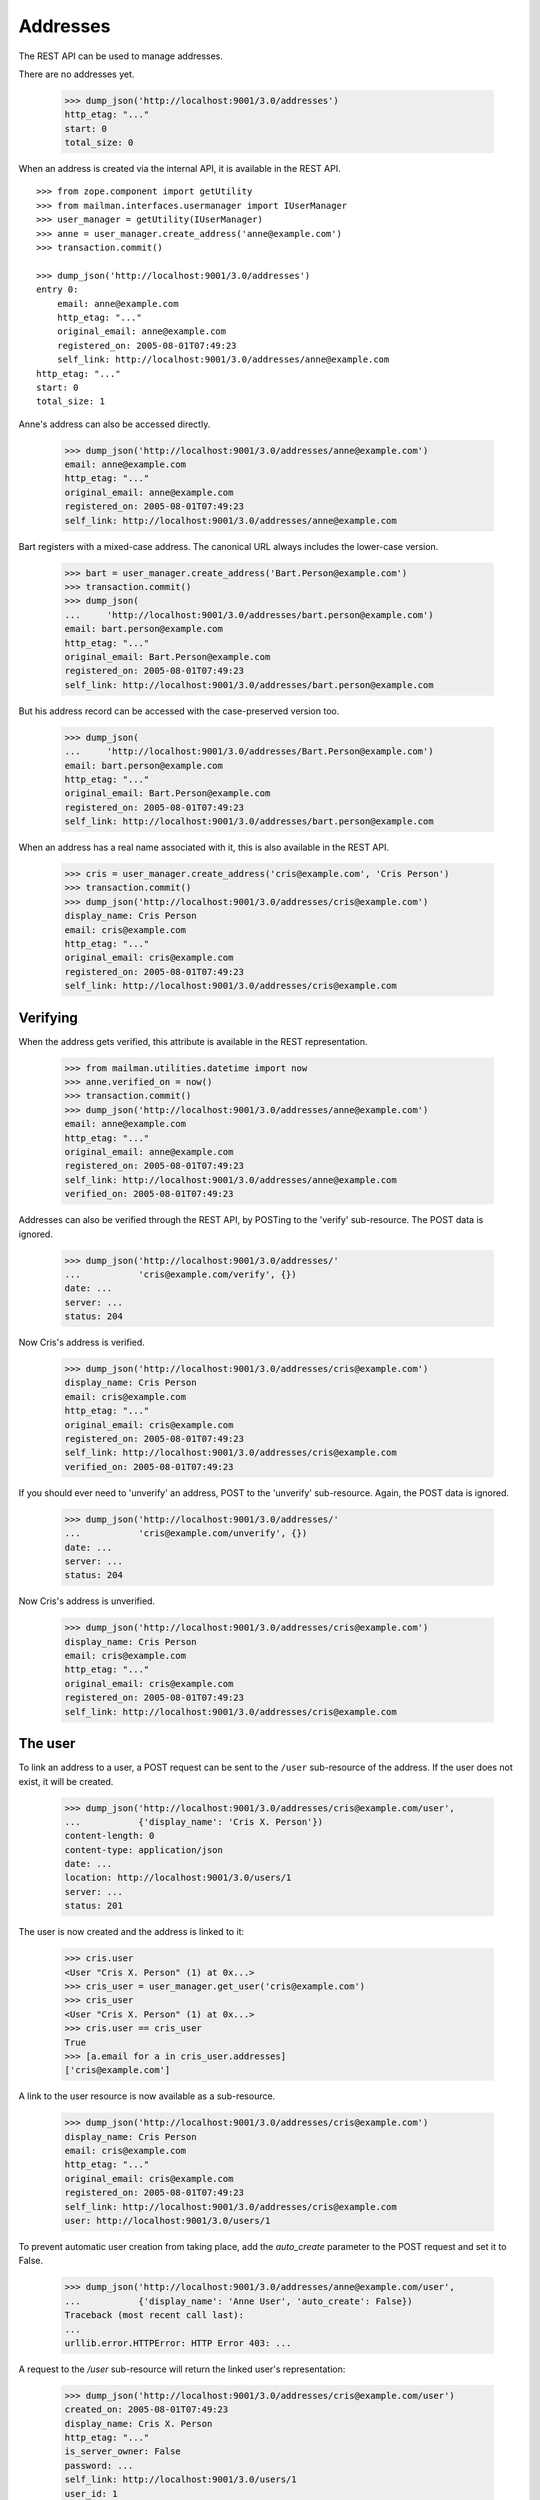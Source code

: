 =========
Addresses
=========

The REST API can be used to manage addresses.

There are no addresses yet.

    >>> dump_json('http://localhost:9001/3.0/addresses')
    http_etag: "..."
    start: 0
    total_size: 0

When an address is created via the internal API, it is available in the REST
API.
::

    >>> from zope.component import getUtility
    >>> from mailman.interfaces.usermanager import IUserManager
    >>> user_manager = getUtility(IUserManager)
    >>> anne = user_manager.create_address('anne@example.com')
    >>> transaction.commit()

    >>> dump_json('http://localhost:9001/3.0/addresses')
    entry 0:
        email: anne@example.com
        http_etag: "..."
        original_email: anne@example.com
        registered_on: 2005-08-01T07:49:23
        self_link: http://localhost:9001/3.0/addresses/anne@example.com
    http_etag: "..."
    start: 0
    total_size: 1

Anne's address can also be accessed directly.

    >>> dump_json('http://localhost:9001/3.0/addresses/anne@example.com')
    email: anne@example.com
    http_etag: "..."
    original_email: anne@example.com
    registered_on: 2005-08-01T07:49:23
    self_link: http://localhost:9001/3.0/addresses/anne@example.com

Bart registers with a mixed-case address.  The canonical URL always includes
the lower-case version.

    >>> bart = user_manager.create_address('Bart.Person@example.com')
    >>> transaction.commit()
    >>> dump_json(
    ...     'http://localhost:9001/3.0/addresses/bart.person@example.com')
    email: bart.person@example.com
    http_etag: "..."
    original_email: Bart.Person@example.com
    registered_on: 2005-08-01T07:49:23
    self_link: http://localhost:9001/3.0/addresses/bart.person@example.com

But his address record can be accessed with the case-preserved version too.

    >>> dump_json(
    ...     'http://localhost:9001/3.0/addresses/Bart.Person@example.com')
    email: bart.person@example.com
    http_etag: "..."
    original_email: Bart.Person@example.com
    registered_on: 2005-08-01T07:49:23
    self_link: http://localhost:9001/3.0/addresses/bart.person@example.com

When an address has a real name associated with it, this is also available in
the REST API.

    >>> cris = user_manager.create_address('cris@example.com', 'Cris Person')
    >>> transaction.commit()
    >>> dump_json('http://localhost:9001/3.0/addresses/cris@example.com')
    display_name: Cris Person
    email: cris@example.com
    http_etag: "..."
    original_email: cris@example.com
    registered_on: 2005-08-01T07:49:23
    self_link: http://localhost:9001/3.0/addresses/cris@example.com


Verifying
=========

When the address gets verified, this attribute is available in the REST
representation.

    >>> from mailman.utilities.datetime import now
    >>> anne.verified_on = now()
    >>> transaction.commit()
    >>> dump_json('http://localhost:9001/3.0/addresses/anne@example.com')
    email: anne@example.com
    http_etag: "..."
    original_email: anne@example.com
    registered_on: 2005-08-01T07:49:23
    self_link: http://localhost:9001/3.0/addresses/anne@example.com
    verified_on: 2005-08-01T07:49:23

Addresses can also be verified through the REST API, by POSTing to the
'verify' sub-resource.  The POST data is ignored.

    >>> dump_json('http://localhost:9001/3.0/addresses/'
    ...           'cris@example.com/verify', {})
    date: ...
    server: ...
    status: 204

Now Cris's address is verified.

    >>> dump_json('http://localhost:9001/3.0/addresses/cris@example.com')
    display_name: Cris Person
    email: cris@example.com
    http_etag: "..."
    original_email: cris@example.com
    registered_on: 2005-08-01T07:49:23
    self_link: http://localhost:9001/3.0/addresses/cris@example.com
    verified_on: 2005-08-01T07:49:23

If you should ever need to 'unverify' an address, POST to the 'unverify'
sub-resource.  Again, the POST data is ignored.

    >>> dump_json('http://localhost:9001/3.0/addresses/'
    ...           'cris@example.com/unverify', {})
    date: ...
    server: ...
    status: 204

Now Cris's address is unverified.

    >>> dump_json('http://localhost:9001/3.0/addresses/cris@example.com')
    display_name: Cris Person
    email: cris@example.com
    http_etag: "..."
    original_email: cris@example.com
    registered_on: 2005-08-01T07:49:23
    self_link: http://localhost:9001/3.0/addresses/cris@example.com


The user
========

To link an address to a user, a POST request can be sent to the ``/user``
sub-resource of the address.  If the user does not exist, it will be created.

    >>> dump_json('http://localhost:9001/3.0/addresses/cris@example.com/user',
    ...           {'display_name': 'Cris X. Person'})
    content-length: 0
    content-type: application/json
    date: ...
    location: http://localhost:9001/3.0/users/1
    server: ...
    status: 201

The user is now created and the address is linked to it:

    >>> cris.user
    <User "Cris X. Person" (1) at 0x...>
    >>> cris_user = user_manager.get_user('cris@example.com')
    >>> cris_user
    <User "Cris X. Person" (1) at 0x...>
    >>> cris.user == cris_user
    True
    >>> [a.email for a in cris_user.addresses]
    ['cris@example.com']

A link to the user resource is now available as a sub-resource.

    >>> dump_json('http://localhost:9001/3.0/addresses/cris@example.com')
    display_name: Cris Person
    email: cris@example.com
    http_etag: "..."
    original_email: cris@example.com
    registered_on: 2005-08-01T07:49:23
    self_link: http://localhost:9001/3.0/addresses/cris@example.com
    user: http://localhost:9001/3.0/users/1

To prevent automatic user creation from taking place, add the `auto_create`
parameter to the POST request and set it to False.

    >>> dump_json('http://localhost:9001/3.0/addresses/anne@example.com/user',
    ...           {'display_name': 'Anne User', 'auto_create': False})
    Traceback (most recent call last):
    ...
    urllib.error.HTTPError: HTTP Error 403: ...

A request to the `/user` sub-resource will return the linked user's
representation:

    >>> dump_json('http://localhost:9001/3.0/addresses/cris@example.com/user')
    created_on: 2005-08-01T07:49:23
    display_name: Cris X. Person
    http_etag: "..."
    is_server_owner: False
    password: ...
    self_link: http://localhost:9001/3.0/users/1
    user_id: 1

The address and the user can be unlinked by sending a DELETE request on the
`/user` resource.  The user itself is not deleted, only the link.

    >>> dump_json('http://localhost:9001/3.0/addresses/cris@example.com/user',
    ...           method='DELETE')
    date: ...
    server: ...
    status: 204
    >>> transaction.abort()
    >>> cris.user == None
    True
    >>> from uuid import UUID
    >>> user_manager.get_user_by_id(UUID(int=1))
    <User "Cris X. Person" (1) at 0x...>
    >>> dump_json('http://localhost:9001/3.0/addresses/cris@example.com/user')
    Traceback (most recent call last):
    ...
    urllib.error.HTTPError: HTTP Error 404: ...

You can link an existing user to an address by passing the user's ID in the
POST request.
::

    >>> dump_json('http://localhost:9001/3.0/addresses/cris@example.com/user',
    ...           {'user_id': 1})
    content-length: 0
    content-type: application/json
    date: ...
    server: ...
    status: 200

    >>> dump_json('http://localhost:9001/3.0/addresses/cris@example.com/user')
    created_on: ...
    display_name: Cris X. Person
    http_etag: ...
    password: ...
    self_link: http://localhost:9001/3.0/users/1
    user_id: 1

To link an address to a different user, you can either send a DELETE request
followed by a POST request, or you can send a PUT request.
::

    >>> dump_json('http://localhost:9001/3.0/addresses/cris@example.com/user',
    ...           {'display_name': 'Cris Q Person'}, method="PUT")
    content-length: 0
    content-type: application/json
    date: ...
    location: http://localhost:9001/3.0/users/2
    server: ...
    status: 201

    >>> dump_json('http://localhost:9001/3.0/addresses/cris@example.com/user')
    created_on: ...
    display_name: Cris Q Person
    http_etag: ...
    password: ...
    self_link: http://localhost:9001/3.0/users/2
    user_id: 2


User addresses
==============

Users control addresses.  The canonical URLs for these user-controlled
addresses live in the ``/addresses`` namespace.
::

    >>> dave = user_manager.create_user('dave@example.com', 'Dave Person')
    >>> transaction.commit()
    >>> dump_json('http://localhost:9001/3.0/users/dave@example.com/addresses')
    entry 0:
        display_name: Dave Person
        email: dave@example.com
        http_etag: "..."
        original_email: dave@example.com
        registered_on: 2005-08-01T07:49:23
        self_link: http://localhost:9001/3.0/addresses/dave@example.com
        user: http://localhost:9001/3.0/users/3
    http_etag: "..."
    start: 0
    total_size: 1

    >>> dump_json('http://localhost:9001/3.0/addresses/dave@example.com')
    display_name: Dave Person
    email: dave@example.com
    http_etag: "..."
    original_email: dave@example.com
    registered_on: 2005-08-01T07:49:23
    self_link: http://localhost:9001/3.0/addresses/dave@example.com
    user: http://localhost:9001/3.0/users/3

A user can be associated with multiple email addresses.  You can add new
addresses to an existing user.

    >>> dump_json(
    ...     'http://localhost:9001/3.0/users/dave@example.com/addresses', {
    ...           'email': 'dave.person@example.org'
    ...           })
    content-length: 0
    content-type: application/json
    date: ...
    location: http://localhost:9001/3.0/addresses/dave.person@example.org
    server: ...
    status: 201

When you add the new address, you can give it an optional display name.

    >>> dump_json(
    ...     'http://localhost:9001/3.0/users/dave@example.com/addresses', {
    ...           'email': 'dp@example.org',
    ...           'display_name': 'Davie P',
    ...           })
    content-length: 0
    content-type: application/json
    date: ...
    location: http://localhost:9001/3.0/addresses/dp@example.org
    server: ...
    status: 201

The user controls these new addresses.

    >>> dump_json('http://localhost:9001/3.0/users/dave@example.com/addresses')
    entry 0:
        email: dave.person@example.org
        http_etag: "..."
        original_email: dave.person@example.org
        registered_on: 2005-08-01T07:49:23
        self_link: http://localhost:9001/3.0/addresses/dave.person@example.org
        user: http://localhost:9001/3.0/users/3
    entry 1:
        display_name: Dave Person
        email: dave@example.com
        http_etag: "..."
        original_email: dave@example.com
        registered_on: 2005-08-01T07:49:23
        self_link: http://localhost:9001/3.0/addresses/dave@example.com
        user: http://localhost:9001/3.0/users/3
    entry 2:
        display_name: Davie P
        email: dp@example.org
        http_etag: "..."
        original_email: dp@example.org
        registered_on: 2005-08-01T07:49:23
        self_link: http://localhost:9001/3.0/addresses/dp@example.org
        user: http://localhost:9001/3.0/users/3
    http_etag: "..."
    start: 0
    total_size: 3


Preferred address
=================

Each user can have a preferred address. Initially, every user's preferred
address is unset.
::

    >>> ram = user_manager.create_user('ram@example.com', 'Ram Person')
    >>> transaction.commit()
    >>> dump_json(
    ...    'http://localhost:9001/3.1/users/ram@example.com/addresses')
    entry 0:
        display_name: Ram Person
        email: ram@example.com
        http_etag: "..."
        original_email: ram@example.com
        registered_on: 2005-08-01T07:49:23
        self_link: http://localhost:9001/3.1/addresses/ram@example.com
        user: http://localhost:9001/3.1/users/00000000000000000000000000000004
    http_etag: "..."
    start: 0
    total_size: 1
    >>> import pdb
    >>> dump_json('http://localhost:9001/3.1/users/ram@example.com/preferred_address')
    Traceback (most recent call last):
    ...
    urllib.error.HTTPError: HTTP Error 404: ...

Setting Ram's preferred addresses requires that it first be verified:
::
    >>> dump_json('http://localhost:9001/3.1/users/ram@example.com/preferred_address',
    ...     {'email': 'ram@example.com'})
    Traceback (most recent call last):
    ...
    urllib.error.HTTPError: HTTP Error 400: Ram Person <ram@example.com>

Verify Ram's address first:
::
    >>> addr = ram.addresses[0]
    >>> addr.verified_on = now()
    >>> transaction.commit()

Now, Ram can set his preferred address:
::

    >>> dump_json('http://localhost:9001/3.1/users/ram@example.com/preferred_address',
    ...     {'email': 'ram@example.com'})
    content-length: 0
    content-type: application/json
    date: ...
    location: http://localhost:9001/3.1/addresses/ram@example.com
    server: ...
    status: 201
    >>> dump_json('http://localhost:9001/3.1/users/ram@example.com/preferred_address')
    display_name: Ram Person
    email: ram@example.com
    http_etag: "..."
    original_email: ram@example.com
    registered_on: 2005-08-01T07:49:23
    self_link: http://localhost:9001/3.1/addresses/ram@example.com
    user: http://localhost:9001/3.1/users/00000000000000000000000000000004
    verified_on: 2005-08-01T07:49:23


To unset Ram's preferred address, call a ``DELETE`` on preferred address resource:
::

   >>> dump_json('http://localhost:9001/3.1/users/ram@example.com/preferred_address',
   ...     method='DELETE')
   date: ...
   server: ...
   status: 204

Memberships
===========

Addresses can be subscribed to mailing lists.  When they are, all the
membership records for that address are easily accessible via the REST API.

Elle registers several email addresses.

    >>> elle = user_manager.create_user('elle@example.com', 'Elle Person')
    >>> subscriber = list(elle.addresses)[0]
    >>> elle.register('eperson@example.com')
    <Address: eperson@example.com [not verified] at ...>
    >>> elle.register('elle.person@example.com')
    <Address: elle.person@example.com [not verified] at ...>

Elle subscribes to two mailing lists with one of her addresses.
::

    >>> ant = create_list('ant@example.com')
    >>> bee = create_list('bee@example.com')
    >>> ant.subscribe(subscriber)
    <Member: Elle Person <elle@example.com> on ant@example.com
             as MemberRole.member>
    >>> bee.subscribe(subscriber)
    <Member: Elle Person <elle@example.com> on bee@example.com
             as MemberRole.member>
    >>> transaction.commit()

Elle can get her memberships for each of her email addresses.
::

    >>> dump_json('http://localhost:9001/3.0/addresses/'
    ...           'elle@example.com/memberships')
    entry 0:
        address: http://localhost:9001/3.0/addresses/elle@example.com
        delivery_mode: regular
        display_name: Elle Person
        email: elle@example.com
        http_etag: "..."
        list_id: ant.example.com
        member_id: 1
        role: member
        self_link: http://localhost:9001/3.0/members/1
        subscription_mode: as_address
        user: http://localhost:9001/3.0/users/5
    entry 1:
        address: http://localhost:9001/3.0/addresses/elle@example.com
        delivery_mode: regular
        display_name: Elle Person
        email: elle@example.com
        http_etag: "..."
        list_id: bee.example.com
        member_id: 2
        role: member
        self_link: http://localhost:9001/3.0/members/2
        subscription_mode: as_address
        user: http://localhost:9001/3.0/users/5
    http_etag: "..."
    start: 0
    total_size: 2

    >>> dump_json('http://localhost:9001/3.0/addresses/'
    ...           'eperson@example.com/memberships')
    http_etag: "..."
    start: 0
    total_size: 0

When Elle subscribes to the `bee` list again with a different address, this
does not show up in the list of memberships for his other address.
::

    >>> subscriber = user_manager.get_address('eperson@example.com')
    >>> bee.subscribe(subscriber)
    <Member: eperson@example.com on bee@example.com as MemberRole.member>
    >>> transaction.commit()

    >>> dump_json('http://localhost:9001/3.0/addresses/'
    ...           'elle@example.com/memberships')
    entry 0:
        address: http://localhost:9001/3.0/addresses/elle@example.com
        delivery_mode: regular
        display_name: Elle Person
        email: elle@example.com
        http_etag: "..."
        list_id: ant.example.com
        member_id: 1
        role: member
        self_link: http://localhost:9001/3.0/members/1
        subscription_mode: as_address
        user: http://localhost:9001/3.0/users/5
    entry 1:
        address: http://localhost:9001/3.0/addresses/elle@example.com
        delivery_mode: regular
        display_name: Elle Person
        email: elle@example.com
        http_etag: "..."
        list_id: bee.example.com
        member_id: 2
        role: member
        self_link: http://localhost:9001/3.0/members/2
        subscription_mode: as_address
        user: http://localhost:9001/3.0/users/5
    http_etag: "..."
    start: 0
    total_size: 2

    >>> dump_json('http://localhost:9001/3.0/addresses/'
    ...           'eperson@example.com/memberships')
    entry 0:
        address: http://localhost:9001/3.0/addresses/eperson@example.com
        delivery_mode: regular
        display_name: Elle Person
        email: eperson@example.com
        http_etag: "..."
        list_id: bee.example.com
        member_id: 3
        role: member
        self_link: http://localhost:9001/3.0/members/3
        subscription_mode: as_address
        user: http://localhost:9001/3.0/users/5
    http_etag: "..."
    start: 0
    total_size: 1




Deleting
========

Addresses can be deleted via the REST API.
::

    >>> fred = user_manager.create_address('fred@example.com', 'Fred Person')
    >>> transaction.commit()
    >>> dump_json('http://localhost:9001/3.0/addresses/fred@example.com')
    display_name: Fred Person
    email: fred@example.com
    http_etag: "..."
    original_email: fred@example.com
    registered_on: 2005-08-01T07:49:23
    self_link: http://localhost:9001/3.0/addresses/fred@example.com

    >>> dump_json('http://localhost:9001/3.0/addresses/fred@example.com',
    ...     method='DELETE')
    date: ...
    server: ...
    status: 204
    >>> transaction.abort()

    >>> print(user_manager.get_address('fred@example.com'))
    None

If an address is linked to a user, deleting the address does not delete the
user, it just unlinks it.
::

    >>> gwen = user_manager.create_user('gwen@example.com', 'Gwen Person')
    >>> transaction.commit()
    >>> dump_json('http://localhost:9001/3.0/users/6/addresses')
    entry 0:
        display_name: Gwen Person
        email: gwen@example.com
        http_etag: "..."
        original_email: gwen@example.com
        registered_on: 2005-08-01T07:49:23
        self_link: http://localhost:9001/3.0/addresses/gwen@example.com
        user: http://localhost:9001/3.0/users/6
    http_etag: "..."
    start: 0
    total_size: 1

    >>> dump_json('http://localhost:9001/3.0/addresses/gwen@example.com',
    ...     method='DELETE')
    date: ...
    server: ...
    status: 204

    >>> dump_json('http://localhost:9001/3.0/users/6/addresses')
    http_etag: "..."
    start: 0
    total_size: 0
